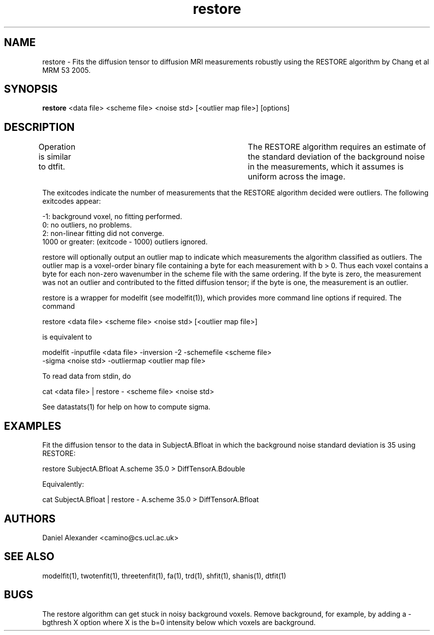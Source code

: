 .\" $Id: restore.1,v 1.6 2006/08/12 22:43:06 ucacpco Exp $

.TH restore 1

.SH NAME
restore \- Fits the diffusion tensor to diffusion MRI measurements robustly using the
RESTORE algorithm by Chang et al MRM 53 2005.

.SH SYNOPSIS
.B restore
<data file> <scheme file> <noise std> [<outlier map file>] [options]

.SH DESCRIPTION
Operation is similar to dtfit.	The RESTORE algorithm requires an estimate of the
standard deviation of the background noise in the measurements, which it assumes is
uniform across the image.

The exitcodes indicate the number of measurements that the RESTORE algorithm decided were
outliers. The following exitcodes appear:

 -1: background voxel, no fitting performed.
  0: no outliers, no problems.
  2: non-linear fitting did not converge.
 1000 or greater: (exitcode - 1000) outliers ignored.

restore will optionally output an outlier map to indicate which measurements the
algorithm classified as outliers. The outlier map is a voxel-order binary file containing
a byte for each measurement with b > 0. Thus each voxel contains a byte for each non-zero
wavenumber in the scheme file with the same ordering. If the byte is zero, the
measurement was not an outlier and contributed to the fitted diffusion tensor; if the
byte is one, the measurement is an outlier.

restore is a wrapper for modelfit (see modelfit(1)), which provides more command line
options if required. The command

 restore <data file> <scheme file> <noise std> [<outlier map file>]

is equivalent to

 modelfit -inputfile <data file> -inversion -2 -schemefile <scheme file> 
          -sigma <noise std> -outliermap <outlier map file>

To read data from stdin, do

 cat <data file> | restore - <scheme file> <noise std>

See datastats(1) for help on how to compute sigma.

.SH EXAMPLES
Fit the diffusion tensor to the data in SubjectA.Bfloat in which the background noise
standard deviation is 35 using RESTORE:

restore SubjectA.Bfloat A.scheme 35.0 > DiffTensorA.Bdouble

Equivalently:

cat SubjectA.Bfloat | restore - A.scheme 35.0 > DiffTensorA.Bfloat

.SH "AUTHORS"
Daniel Alexander <camino@cs.ucl.ac.uk>

.SH "SEE ALSO"
modelfit(1), twotenfit(1), threetenfit(1), fa(1), trd(1), shfit(1), shanis(1), dtfit(1)

.SH BUGS

The restore algorithm can get stuck in noisy background voxels. Remove background, for
example, by adding a -bgthresh X option where X is the b=0 intensity below which voxels
are background.
